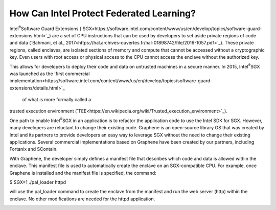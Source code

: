 How Can Intel Protect Federated Learning?
=========================================

Intel\ :sup:`®`\ Software Guard Extensions (`SGX<https://software.intel.com/content/www/us/en/develop/topics/software-guard-extensions.html>`_) are a set of CPU instructions that
can be used by developers to set aside private regions of code and data
(`Bahmani, et al., 2017<https://hal.archives-ouvertes.fr/hal-01898742/file/2016-1057.pdf>`_). These private regions, called enclaves,
are isolated sections of memory and compute that cannot be accessed
without a cryptographic key. Even users with root access or physical
access to the CPU cannot access the enclave without the authorized key.

.. image:: images/sgx.png

This allows for developers to deploy their code and data on untrusted
machines in a secure manner. In 2015, Intel\ :sup:`®`\ SGX was launched as the
`first commercial implementation<https://software.intel.com/content/www/us/en/develop/topics/software-guard-extensions/details.html>`_
 of what is more formally called a
trusted execution environment (`TEE<https://en.wikipedia.org/wiki/Trusted_execution_environment>`_).

One path to enable Intel\ :sup:`®`\ SGX in an application is to refactor the
application code to use the Intel SDK for SGX. However, many developers
are reluctant to change their existing code. Graphene is an
open-source library OS that was created by Intel and its partners to
provide developers an easy way to leverage SGX without the need
to change their existing applications. Several commercial implementations
based on Graphene have been created by our partners, including
Fortanix and SContain.

With Graphene, the developer simply defines a manifest file
that describes which code and data is allowed within the enclave.
This manifest file is used to automatically create the enclave on an
SGX-compatible CPU. For example, once Graphene is installed and the
manifest file is specified, the command:

$ SGX=1 ./pal_loader httpd

will use the pal_loader command to create the enclave from the
manifest and run the web server (http) within the enclave. No other
modifications are needed for the httpd application.

.. image:: images/graphene.png
